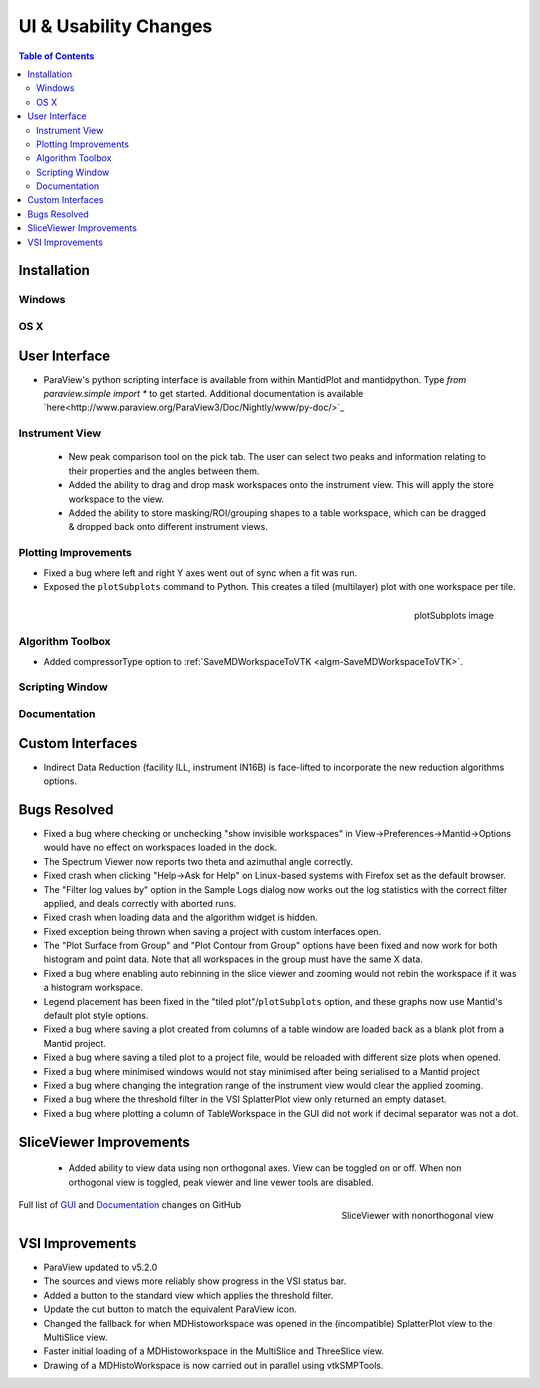 ======================
UI & Usability Changes
======================

.. contents:: Table of Contents
   :local:

Installation
------------

Windows
#######

OS X
####

User Interface
--------------

- ParaView's python scripting interface is available from within MantidPlot and mantidpython. Type `from paraview.simple import *` to get started. Additional documentation is available `here<http://www.paraview.org/ParaView3/Doc/Nightly/www/py-doc/>`_

Instrument View
###############
 - New peak comparison tool on the pick tab. The user can select two peaks and information relating to their properties and the angles between them.
 - Added the ability to drag and drop mask workspaces onto the instrument view. This will apply the store workspace to the view.
 - Added the ability to store masking/ROI/grouping shapes to a table workspace, which can be dragged & dropped back onto different instrument views. 

Plotting Improvements
#####################
- Fixed a bug where left and right Y axes went out of sync when a fit was run.
- Exposed the ``plotSubplots`` command to Python. This creates a tiled (multilayer) plot with one workspace per tile.

.. figure:: ../../images/multilayer_3.9.png
   :class: screenshot
   :width: 550px
   :align: right

   plotSubplots image

Algorithm Toolbox
#################

- Added compressorType option to :ref:`SaveMDWorkspaceToVTK <algm-SaveMDWorkspaceToVTK>`.

Scripting Window
################

Documentation
#############

Custom Interfaces
-----------------

- Indirect Data Reduction (facility ILL, instrument IN16B) is face-lifted to incorporate the new reduction algorithms options.

Bugs Resolved
-------------

- Fixed a bug where checking or unchecking "show invisible workspaces" in View->Preferences->Mantid->Options would have no effect on workspaces loaded in the dock.
- The Spectrum Viewer now reports two theta and azimuthal angle correctly.
- Fixed crash when clicking "Help->Ask for Help" on Linux-based systems with Firefox set as the default browser.
- The "Filter log values by" option in the Sample Logs dialog now works out the log statistics with the correct filter applied, and deals correctly with aborted runs.
- Fixed crash when loading data and the algorithm widget is hidden.
- Fixed exception being thrown when saving a project with custom interfaces open.
- The "Plot Surface from Group" and "Plot Contour from Group" options have been fixed and now work for both histogram and point data. Note that all workspaces in the group must have the same X data.
- Fixed a bug where enabling auto rebinning in the slice viewer and zooming would not rebin the workspace if it was a histogram workspace.
- Legend placement has been fixed in the "tiled plot"/``plotSubplots`` option, and these graphs now use Mantid's default plot style options.
- Fixed a bug where saving a plot created from columns of a table window are loaded back as a blank plot from a Mantid project.
- Fixed a bug where saving a tiled plot to a project file, would be reloaded with different size plots when opened.
- Fixed a bug where minimised windows would not stay minimised after being serialised to a Mantid project
- Fixed a bug where changing the integration range of the instrument view would clear the applied zooming.
- Fixed a bug where the threshold filter in the VSI SplatterPlot view only returned an empty dataset.
- Fixed a bug where plotting a column of TableWorkspace in the GUI did not work if decimal separator was not a dot.

SliceViewer Improvements
------------------------

 - Added ability to view data using non orthogonal axes. View can be toggled on or off. When non orthogonal view is toggled, peak viewer and line vewer tools are disabled.
 
.. figure:: ../../images/sliceViewerNonOrthogonal.png
   :class: screenshot
   :width: 450px
   :align: right

   SliceViewer with nonorthogonal view 

Full list of
`GUI <http://github.com/mantidproject/mantid/pulls?q=is%3Apr+milestone%3A%22Release+3.9%22+is%3Amerged+label%3A%22Component%3A+GUI%22>`_
and
`Documentation <http://github.com/mantidproject/mantid/pulls?q=is%3Apr+milestone%3A%22Release+3.9%22+is%3Amerged+label%3A%22Component%3A+Documentation%22>`_
changes on GitHub


VSI Improvements
----------------

- ParaView updated to v5.2.0
- The sources and views more reliably show progress in the VSI status bar. 
- Added a button to the standard view which applies the threshold filter.
- Update the cut button to match the equivalent ParaView icon.
- Changed the fallback for when MDHistoworkspace was opened in the (incompatible) SplatterPlot view to the MultiSlice view.
- Faster initial loading of a MDHistoworkspace in the MultiSlice and ThreeSlice view.
- Drawing of a MDHistoWorkspace is now carried out in parallel using vtkSMPTools.
